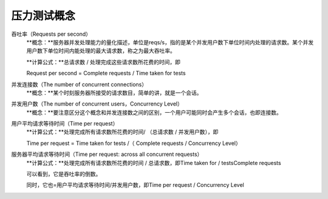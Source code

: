 .. _server-common-stresstesting:

======================
压力测试概念
======================



吞吐率（Requests per second）
    **概念：**服务器并发处理能力的量化描述，单位是reqs/s，指的是某个并发用户数下单位时间内处理的请求数。某个并发用户数下单位时间内能处理的最大请求数，称之为最大吞吐率。
    
    **计算公式：**总请求数 / 处理完成这些请求数所花费的时间，即
    
    Request per second = Complete requests / Time taken for tests

并发连接数（The number of concurrent connections）
    **概念：**某个时刻服务器所接受的请求数目，简单的讲，就是一个会话。

并发用户数（The number of concurrent users，Concurrency Level）
    **概念：**要注意区分这个概念和并发连接数之间的区别，一个用户可能同时会产生多个会话，也即连接数。

用户平均请求等待时间（Time per request）
    **计算公式：**处理完成所有请求数所花费的时间/ （总请求数 / 并发用户数），即

    Time per request = Time taken for tests /（ Complete requests / Concurrency Level）

服务器平均请求等待时间（Time per request: across all concurrent requests）
    **计算公式：**处理完成所有请求数所花费的时间 / 总请求数，即Time taken for / testsComplete requests
    
    可以看到，它是吞吐率的倒数。
    
    同时，它也=用户平均请求等待时间/并发用户数，即Time per request / Concurrency Level



